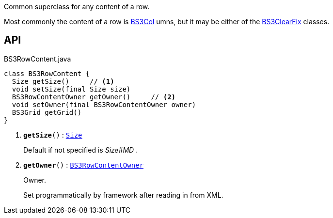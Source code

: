 :Notice: Licensed to the Apache Software Foundation (ASF) under one or more contributor license agreements. See the NOTICE file distributed with this work for additional information regarding copyright ownership. The ASF licenses this file to you under the Apache License, Version 2.0 (the "License"); you may not use this file except in compliance with the License. You may obtain a copy of the License at. http://www.apache.org/licenses/LICENSE-2.0 . Unless required by applicable law or agreed to in writing, software distributed under the License is distributed on an "AS IS" BASIS, WITHOUT WARRANTIES OR  CONDITIONS OF ANY KIND, either express or implied. See the License for the specific language governing permissions and limitations under the License.

Common superclass for any content of a row.

Most commonly the content of a row is xref:system:generated:index/applib/layout/grid/bootstrap3/BS3Col.adoc[BS3Col] umns, but it may be either of the xref:system:generated:index/applib/layout/grid/bootstrap3/BS3ClearFix.adoc[BS3ClearFix] classes.

== API

.BS3RowContent.java
[source,java]
----
class BS3RowContent {
  Size getSize()     // <.>
  void setSize(final Size size)
  BS3RowContentOwner getOwner()     // <.>
  void setOwner(final BS3RowContentOwner owner)
  BS3Grid getGrid()
}
----

<.> `[teal]#*getSize*#()` : `xref:system:generated:index/applib/layout/grid/bootstrap3/Size.adoc[Size]`
+
--
Default if not specified is _Size#MD_ .
--
<.> `[teal]#*getOwner*#()` : `xref:system:generated:index/applib/layout/grid/bootstrap3/BS3RowContentOwner.adoc[BS3RowContentOwner]`
+
--
Owner.

Set programmatically by framework after reading in from XML.
--

